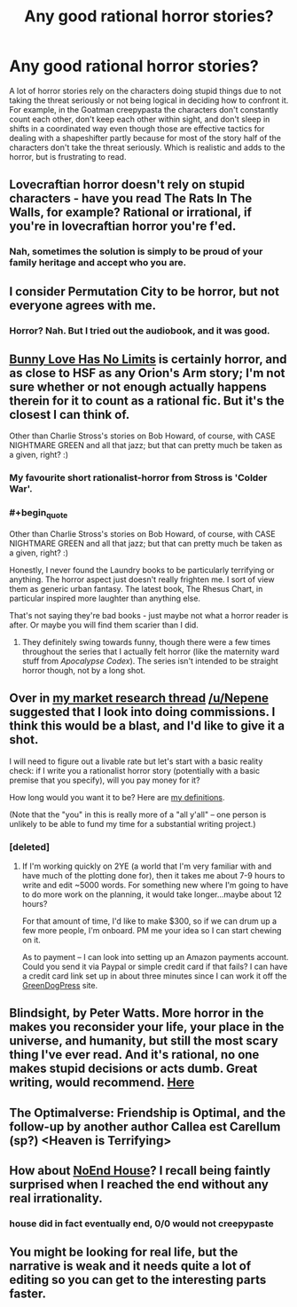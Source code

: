 #+TITLE: Any good rational horror stories?

* Any good rational horror stories?
:PROPERTIES:
:Author: Timewinders
:Score: 8
:DateUnix: 1411882897.0
:END:
A lot of horror stories rely on the characters doing stupid things due to not taking the threat seriously or not being logical in deciding how to confront it. For example, in the Goatman creepypasta the characters don't constantly count each other, don't keep each other within sight, and don't sleep in shifts in a coordinated way even though those are effective tactics for dealing with a shapeshifter partly because for most of the story half of the characters don't take the threat seriously. Which is realistic and adds to the horror, but is frustrating to read.


** Lovecraftian horror doesn't rely on stupid characters - have you read The Rats In The Walls, for example? Rational or irrational, if you're in lovecraftian horror you're f'ed.
:PROPERTIES:
:Author: Charlie___
:Score: 4
:DateUnix: 1411941837.0
:END:

*** Nah, sometimes the solution is simply to be proud of your family heritage and accept who you are.
:PROPERTIES:
:Author: Rhamni
:Score: 2
:DateUnix: 1412029371.0
:END:


** I consider Permutation City to be horror, but not everyone agrees with me.
:PROPERTIES:
:Author: embrodski
:Score: 5
:DateUnix: 1411917168.0
:END:

*** Horror? Nah. But I tried out the audiobook, and it was good.
:PROPERTIES:
:Author: Rhamni
:Score: 1
:DateUnix: 1412113848.0
:END:


** [[http://www.voicesoa.net/bunny-love-has-no-limits/][Bunny Love Has No Limits]] is certainly horror, and as close to HSF as any Orion's Arm story; I'm not sure whether or not enough actually happens therein for it to count as a rational fic. But it's the closest I can think of.

Other than Charlie Stross's stories on Bob Howard, of course, with CASE NIGHTMARE GREEN and all that jazz; but that can pretty much be taken as a given, right? :)
:PROPERTIES:
:Author: DataPacRat
:Score: 4
:DateUnix: 1411883706.0
:END:

*** My favourite short rationalist-horror from Stross is 'Colder War'.
:PROPERTIES:
:Author: recursiveAI
:Score: 7
:DateUnix: 1411912588.0
:END:


*** #+begin_quote
  Other than Charlie Stross's stories on Bob Howard, of course, with CASE NIGHTMARE GREEN and all that jazz; but that can pretty much be taken as a given, right? :)
#+end_quote

Honestly, I never found the Laundry books to be particularly terrifying or anything. The horror aspect just doesn't really frighten me. I sort of view them as generic urban fantasy. The latest book, The Rhesus Chart, in particular inspired more laughter than anything else.

That's not saying they're bad books - just maybe not what a horror reader is after. Or maybe you will find them scarier than I did.
:PROPERTIES:
:Author: Escapement
:Score: 3
:DateUnix: 1411926515.0
:END:

**** They definitely swing towards funny, though there were a few times throughout the series that I actually felt horror (like the maternity ward stuff from /Apocalypse Codex/). The series isn't intended to be straight horror though, not by a long shot.
:PROPERTIES:
:Author: alexanderwales
:Score: 3
:DateUnix: 1411930294.0
:END:


** Over in [[http://www.reddit.com/r/rational/comments/2hq2at/qbst_author_of_the_two_year_emperor_asks_would/][my market research thread]] [[/u/Nepene]] suggested that I look into doing commissions. I think this would be a blast, and I'd like to give it a shot.

I will need to figure out a livable rate but let's start with a basic reality check: if I write you a rationalist horror story (potentially with a basic premise that you specify), will you pay money for it?

How long would you want it to be? Here are [[http://www.writing-world.com/fiction/length.shtml][my definitions]].

(Note that the "you" in this is really more of a "all y'all" -- one person is unlikely to be able to fund my time for a substantial writing project.)
:PROPERTIES:
:Author: eaglejarl
:Score: 3
:DateUnix: 1412033966.0
:END:

*** [deleted]
:PROPERTIES:
:Score: 2
:DateUnix: 1412046835.0
:END:

**** If I'm working quickly on 2YE (a world that I'm very familiar with and have much of the plotting done for), then it takes me about 7-9 hours to write and edit ~5000 words. For something new where I'm going to have to do more work on the planning, it would take longer...maybe about 12 hours?

For that amount of time, I'd like to make $300, so if we can drum up a few more people, I'm onboard. PM me your idea so I can start chewing on it.

As to payment -- I can look into setting up an Amazon payments account. Could you send it via Paypal or simple credit card if that fails? I can have a credit card link set up in about three minutes since I can work it off the [[http://greendogpress.blogspot.com][GreenDogPress]] site.
:PROPERTIES:
:Author: eaglejarl
:Score: 1
:DateUnix: 1412337356.0
:END:


** Blindsight, by Peter Watts. More horror in the makes you reconsider your life, your place in the universe, and humanity, but still the most scary thing I've ever read. And it's rational, no one makes stupid decisions or acts dumb. Great writing, would recommend. [[http://rifters.com/real/Blindsight.htm][Here]]
:PROPERTIES:
:Author: thequizzicaleyebrow
:Score: 3
:DateUnix: 1412265239.0
:END:


** The Optimalverse: Friendship is Optimal, and the follow-up by another author Callea est Carellum (sp?) <Heaven is Terrifying>
:PROPERTIES:
:Author: Empiricist_or_not
:Score: 2
:DateUnix: 1412131609.0
:END:


** How about [[http://creepypasta.wikia.com/wiki/NoEnd_House][NoEnd House]]? I recall being faintly surprised when I reached the end without any real irrationality.
:PROPERTIES:
:Author: MugaSofer
:Score: 3
:DateUnix: 1411919690.0
:END:

*** house did in fact eventually end, 0/0 would not creepypaste
:PROPERTIES:
:Author: Drazelic
:Score: 2
:DateUnix: 1412142578.0
:END:


** You might be looking for real life, but the narrative is weak and it needs quite a lot of editing so you can get to the interesting parts faster.
:PROPERTIES:
:Score: 1
:DateUnix: 1412270282.0
:END:
